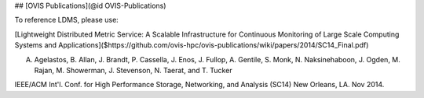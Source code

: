 ## [OVIS Publications](@id OVIS-Publications)

To reference LDMS, please use: 

[Lightweight Distributed Metric Service: A Scalable Infrastructure for Continuous Monitoring of Large Scale Computing Systems and Applications]($https://github.com/ovis-hpc/ovis-publications/wiki/papers/2014/SC14_Final.pdf)

A. Agelastos, B. Allan, J. Brandt, P. Cassella, J. Enos, J. Fullop, A. Gentile, S. Monk, N. Naksinehaboon, J. Ogden, M. Rajan, M. Showerman, J. Stevenson, N. Taerat, and T. Tucker

IEEE/ACM Int'l. Conf. for High Performance Storage, Networking, and Analysis (SC14) New Orleans, LA. Nov 2014.
